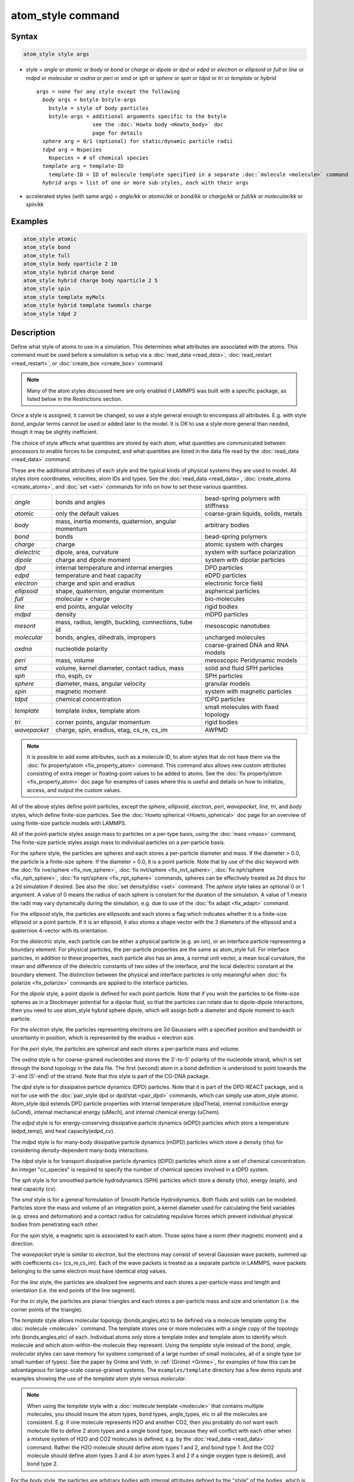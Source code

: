 .. index:: atom_style

atom_style command
==================

Syntax
""""""

.. code-block:: LAMMPS

   atom_style style args

* style = *angle* or *atomic* or *body* or *bond* or *charge* or *dipole* or  *dpd* or *edpd* or *electron* or *ellipsoid* or *full* or *line* or *mdpd* or *molecular* or *oxdna* or *peri* or *smd* or *sph* or *sphere* or *spin* or *tdpd* or *tri* or *template* or *hybrid*

  .. parsed-literal::

       args = none for any style except the following
         *body* args = bstyle bstyle-args
           bstyle = style of body particles
           bstyle-args = additional arguments specific to the bstyle
                         see the :doc:`Howto body <Howto_body>` doc
                         page for details
         *sphere* arg = 0/1 (optional) for static/dynamic particle radii
         *tdpd* arg = Nspecies
           Nspecies = # of chemical species
         *template* arg = template-ID
           template-ID = ID of molecule template specified in a separate :doc:`molecule <molecule>` command
         *hybrid* args = list of one or more sub-styles, each with their args

* accelerated styles (with same args) = *angle/kk* or *atomic/kk* or *bond/kk* or *charge/kk* or *full/kk* or *molecular/kk* or *spin/kk*

Examples
""""""""

.. code-block:: LAMMPS

   atom_style atomic
   atom_style bond
   atom_style full
   atom_style body nparticle 2 10
   atom_style hybrid charge bond
   atom_style hybrid charge body nparticle 2 5
   atom_style spin
   atom_style template myMols
   atom_style hybrid template twomols charge
   atom_style tdpd 2

Description
"""""""""""

Define what style of atoms to use in a simulation.  This determines
what attributes are associated with the atoms.  This command must be
used before a simulation is setup via a :doc:`read_data <read_data>`,
:doc:`read_restart <read_restart>`, or :doc:`create_box <create_box>`
command.

.. note::

   Many of the atom styles discussed here are only enabled if
   LAMMPS was built with a specific package, as listed below in the
   Restrictions section.

Once a style is assigned, it cannot be changed, so use a style general
enough to encompass all attributes.  E.g. with style *bond*\ , angular
terms cannot be used or added later to the model.  It is OK to use a
style more general than needed, though it may be slightly inefficient.

The choice of style affects what quantities are stored by each atom,
what quantities are communicated between processors to enable forces
to be computed, and what quantities are listed in the data file read
by the :doc:`read_data <read_data>` command.

These are the additional attributes of each style and the typical
kinds of physical systems they are used to model.  All styles store
coordinates, velocities, atom IDs and types.  See the
:doc:`read_data <read_data>`, :doc:`create_atoms <create_atoms>`, and
:doc:`set <set>` commands for info on how to set these various
quantities.

+--------------+-----------------------------------------------------+--------------------------------------+
| *angle*      | bonds and angles                                    | bead-spring polymers with stiffness  |
+--------------+-----------------------------------------------------+--------------------------------------+
| *atomic*     | only the default values                             | coarse-grain liquids, solids, metals |
+--------------+-----------------------------------------------------+--------------------------------------+
| *body*       | mass, inertia moments, quaternion, angular momentum | arbitrary bodies                     |
+--------------+-----------------------------------------------------+--------------------------------------+
| *bond*       | bonds                                               | bead-spring polymers                 |
+--------------+-----------------------------------------------------+--------------------------------------+
| *charge*     | charge                                              | atomic system with charges           |
+--------------+-----------------------------------------------------+--------------------------------------+
| *dielectric* | dipole, area, curvature                             | system with surface polarization     |
+--------------+-----------------------------------------------------+--------------------------------------+
| *dipole*     | charge and dipole moment                            | system with dipolar particles        |
+--------------+-----------------------------------------------------+--------------------------------------+
| *dpd*        | internal temperature and internal energies          | DPD particles                        |
+--------------+-----------------------------------------------------+--------------------------------------+
| *edpd*       | temperature and heat capacity                       | eDPD particles                       |
+--------------+-----------------------------------------------------+--------------------------------------+
| *electron*   | charge and spin and eradius                         | electronic force field               |
+--------------+-----------------------------------------------------+--------------------------------------+
| *ellipsoid*  | shape, quaternion, angular momentum                 | aspherical particles                 |
+--------------+-----------------------------------------------------+--------------------------------------+
| *full*       | molecular + charge                                  | bio-molecules                        |
+--------------+-----------------------------------------------------+--------------------------------------+
| *line*       | end points, angular velocity                        | rigid bodies                         |
+--------------+-----------------------------------------------------+--------------------------------------+
| *mdpd*       | density                                             | mDPD particles                       |
+--------------+-----------------------------------------------------+--------------------------------------+
| *mesont*     | mass, radius, length, buckling, connections, tube id| mesoscopic nanotubes                 |
+--------------+-----------------------------------------------------+--------------------------------------+
| *molecular*  | bonds, angles, dihedrals, impropers                 | uncharged molecules                  |
+--------------+-----------------------------------------------------+--------------------------------------+
| *oxdna*      | nucleotide polarity                                 | coarse-grained DNA and RNA models    |
+--------------+-----------------------------------------------------+--------------------------------------+
| *peri*       | mass, volume                                        | mesoscopic Peridynamic models        |
+--------------+-----------------------------------------------------+--------------------------------------+
| *smd*        | volume, kernel diameter, contact radius, mass       | solid and fluid SPH particles        |
+--------------+-----------------------------------------------------+--------------------------------------+
| *sph*        | rho, esph, cv                                       | SPH particles                        |
+--------------+-----------------------------------------------------+--------------------------------------+
| *sphere*     | diameter, mass, angular velocity                    | granular models                      |
+--------------+-----------------------------------------------------+--------------------------------------+
| *spin*       | magnetic moment                                     | system with magnetic particles       |
+--------------+-----------------------------------------------------+--------------------------------------+
| *tdpd*       | chemical concentration                              | tDPD particles                       |
+--------------+-----------------------------------------------------+--------------------------------------+
| *template*   | template index, template atom                       | small molecules with fixed topology  |
+--------------+-----------------------------------------------------+--------------------------------------+
| *tri*        | corner points, angular momentum                     | rigid bodies                         |
+--------------+-----------------------------------------------------+--------------------------------------+
| *wavepacket* | charge, spin, eradius, etag, cs_re, cs_im           | AWPMD                                |
+--------------+-----------------------------------------------------+--------------------------------------+

.. note::

   It is possible to add some attributes, such as a molecule ID, to
   atom styles that do not have them via the :doc:`fix property/atom <fix_property_atom>` command.  This command also
   allows new custom attributes consisting of extra integer or
   floating-point values to be added to atoms.  See the :doc:`fix property/atom <fix_property_atom>` doc page for examples of cases
   where this is useful and details on how to initialize, access, and
   output the custom values.

All of the above styles define point particles, except the *sphere*\ ,
*ellipsoid*\ , *electron*\ , *peri*\ , *wavepacket*\ , *line*\ , *tri*\ , and
*body* styles, which define finite-size particles.  See the :doc:`Howto spherical <Howto_spherical>` doc page for an overview of using
finite-size particle models with LAMMPS.

All of the point-particle styles assign mass to particles on a
per-type basis, using the :doc:`mass <mass>` command, The finite-size
particle styles assign mass to individual particles on a per-particle
basis.

For the *sphere* style, the particles are spheres and each stores a
per-particle diameter and mass.  If the diameter > 0.0, the particle
is a finite-size sphere.  If the diameter = 0.0, it is a point
particle.  Note that by use of the *disc* keyword with the :doc:`fix
nve/sphere <fix_nve_sphere>`, :doc:`fix nvt/sphere <fix_nvt_sphere>`,
:doc:`fix nph/sphere <fix_nph_sphere>`, :doc:`fix npt/sphere
<fix_npt_sphere>` commands, spheres can be effectively treated as 2d
discs for a 2d simulation if desired.  See also the :doc:`set
density/disc <set>` command.  The *sphere* style takes an optional 0
or 1 argument.  A value of 0 means the radius of each sphere is
constant for the duration of the simulation.  A value of 1 means the
radii may vary dynamically during the simulation, e.g. due to use of
the :doc:`fix adapt <fix_adapt>` command.

For the *ellipsoid* style, the particles are ellipsoids and each
stores a flag which indicates whether it is a finite-size ellipsoid or
a point particle.  If it is an ellipsoid, it also stores a shape
vector with the 3 diameters of the ellipsoid and a quaternion 4-vector
with its orientation.

For the *dielectric* style, each particle can be either a physical
particle (e.g. an ion), or an interface particle representing a boundary
element. For physical particles, the per-particle properties are
the same as atom_style full.  For interface particles, in addition to
these properties, each particle also has an area, a normal unit vector,
a mean local curvature, the mean and difference of the dielectric constants
of two sides of the interface, and the local dielectric constant at the
boundary element.  The distinction between the physical and interface
particles is only meaningful when :doc:`fix polarize <fix_polarize>`
commands are applied to the interface particles.

For the *dipole* style, a point dipole is defined for each point
particle.  Note that if you wish the particles to be finite-size
spheres as in a Stockmayer potential for a dipolar fluid, so that the
particles can rotate due to dipole-dipole interactions, then you need
to use atom_style hybrid sphere dipole, which will assign both a
diameter and dipole moment to each particle.

For the *electron* style, the particles representing electrons are 3d
Gaussians with a specified position and bandwidth or uncertainty in
position, which is represented by the eradius = electron size.

For the *peri* style, the particles are spherical and each stores a
per-particle mass and volume.

The *oxdna* style is for coarse-grained nucleotides and stores the
3'-to-5' polarity of the nucleotide strand, which is set through
the bond topology in the data file. The first (second) atom in a
bond definition is understood to point towards the 3'-end (5'-end)
of the strand. Note that this style is part of the CG-DNA package.

The *dpd* style is for dissipative particle dynamics (DPD) particles.
Note that it is part of the DPD-REACT package, and is not for use with
the :doc:`pair_style dpd or dpd/stat <pair_dpd>` commands, which can
simply use atom_style atomic.  Atom_style dpd extends DPD particle
properties with internal temperature (dpdTheta), internal conductive
energy (uCond), internal mechanical energy (uMech), and internal
chemical energy (uChem).

The *edpd* style is for energy-conserving dissipative particle
dynamics (eDPD) particles which store a temperature (edpd_temp), and
heat capacity(edpd_cv).

The *mdpd* style is for many-body dissipative particle dynamics (mDPD)
particles which store a density (rho) for considering
density-dependent many-body interactions.

The *tdpd* style is for transport dissipative particle dynamics (tDPD)
particles which store a set of chemical concentration. An integer
"cc_species" is required to specify the number of chemical species
involved in a tDPD system.

The *sph* style is for smoothed particle hydrodynamics (SPH)
particles which store a density (rho), energy (esph), and heat capacity
(cv).

The *smd* style is for a general formulation of Smooth Particle
Hydrodynamics.  Both fluids and solids can be modeled.  Particles
store the mass and volume of an integration point, a kernel diameter
used for calculating the field variables (e.g. stress and deformation)
and a contact radius for calculating repulsive forces which prevent
individual physical bodies from penetrating each other.

For the *spin* style, a magnetic spin is associated to each atom.
Those spins have a norm (their magnetic moment) and a direction.

The *wavepacket* style is similar to *electron*\ , but the electrons may
consist of several Gaussian wave packets, summed up with coefficients
cs= (cs_re,cs_im).  Each of the wave packets is treated as a separate
particle in LAMMPS, wave packets belonging to the same electron must
have identical *etag* values.

For the *line* style, the particles are idealized line segments and
each stores a per-particle mass and length and orientation (i.e. the
end points of the line segment).

For the *tri* style, the particles are planar triangles and each
stores a per-particle mass and size and orientation (i.e. the corner
points of the triangle).

The *template* style allows molecular topology (bonds,angles,etc) to be
defined via a molecule template using the :doc:`molecule <molecule>`
command.  The template stores one or more molecules with a single copy
of the topology info (bonds,angles,etc) of each.  Individual atoms
only store a template index and template atom to identify which
molecule and which atom-within-the-molecule they represent.  Using the
*template* style instead of the *bond*\ , *angle*\ , *molecular* styles
can save memory for systems comprised of a large number of small
molecules, all of a single type (or small number of types).  See the
paper by Grime and Voth, in :ref:`(Grime) <Grime>`, for examples of how this
can be advantageous for large-scale coarse-grained systems.
The ``examples/template`` directory has a few demo inputs and examples
showing the use of the *template* atom style versus *molecular*.

.. note::

   When using the *template* style with a :doc:`molecule template <molecule>` that contains multiple molecules, you should
   insure the atom types, bond types, angle_types, etc in all the
   molecules are consistent.  E.g. if one molecule represents H2O and
   another CO2, then you probably do not want each molecule file to
   define 2 atom types and a single bond type, because they will conflict
   with each other when a mixture system of H2O and CO2 molecules is
   defined, e.g. by the :doc:`read_data <read_data>` command.  Rather the
   H2O molecule should define atom types 1 and 2, and bond type 1.  And
   the CO2 molecule should define atom types 3 and 4 (or atom types 3 and
   2 if a single oxygen type is desired), and bond type 2.

For the *body* style, the particles are arbitrary bodies with internal
attributes defined by the "style" of the bodies, which is specified by
the *bstyle* argument.  Body particles can represent complex entities,
such as surface meshes of discrete points, collections of
sub-particles, deformable objects, etc.

The :doc:`Howto body <Howto_body>` doc page describes the body styles
LAMMPS currently supports, and provides more details as to the kind of
body particles they represent.  For all styles, each body particle
stores moments of inertia and a quaternion 4-vector, so that its
orientation and position can be time integrated due to forces and
torques.

Note that there may be additional arguments required along with the
*bstyle* specification, in the atom_style body command.  These
arguments are described on the :doc:`Howto body <Howto_body>` doc page.

----------

Typically, simulations require only a single (non-hybrid) atom style.
If some atoms in the simulation do not have all the properties defined
by a particular style, use the simplest style that defines all the
needed properties by any atom.  For example, if some atoms in a
simulation are charged, but others are not, use the *charge* style.
If some atoms have bonds, but others do not, use the *bond* style.

The only scenario where the *hybrid* style is needed is if there is no
single style which defines all needed properties of all atoms.  For
example, as mentioned above, if you want dipolar particles which will
rotate due to torque, you need to use "atom_style hybrid sphere
dipole".  When a hybrid style is used, atoms store and communicate the
union of all quantities implied by the individual styles.

When using the *hybrid* style, you cannot combine the *template* style
with another molecular style that stores bond,angle,etc info on a
per-atom basis.

LAMMPS can be extended with new atom styles as well as new body
styles; see the :doc:`Modify <Modify>` doc page.

----------

Styles with a *kk* suffix are functionally the same as the
corresponding style without the suffix.  They have been optimized to
run faster, depending on your available hardware, as discussed in on
the :doc:`Speed packages <Speed_packages>` doc page.  The accelerated
styles take the same arguments and should produce the same results,
except for round-off and precision issues.

Note that other acceleration packages in LAMMPS, specifically the GPU,
INTEL, OPENMP, and OPT packages do not use accelerated atom
styles.

The accelerated styles are part of the KOKKOS package.  They are only
enabled if LAMMPS was built with those packages.  See the :doc:`Build
package <Build_package>` doc page for more info.

You can specify the accelerated styles explicitly in your input script
by including their suffix, or you can use the :doc:`-suffix command-line
switch <Run_options>` when you invoke LAMMPS, or you can use the
:doc:`suffix <suffix>` command in your input script.

See the :doc:`Speed packages <Speed_packages>` doc page for more
instructions on how to use the accelerated styles effectively.

Restrictions
""""""""""""

This command cannot be used after the simulation box is defined by a
:doc:`read_data <read_data>` or :doc:`create_box <create_box>` command.

Many of the styles listed above are only enabled if LAMMPS was built
with a specific package, as listed below.  See the :doc:`Build package
<Build_package>` doc page for more info.

The *angle*\ , *bond*\ , *full*\ , *molecular*\ , and *template* styles are
part of the MOLECULE package.

The *line* and *tri* styles are part of the ASPHERE package.

The *body* style is part of the BODY package.

The *dipole* style is part of the DIPOLE package.

The *peri* style is part of the PERI package for Peridynamics.

The *oxdna* style is part of the CG-DNA package for coarse-grained simulation of DNA and RNA.

The *electron* style is part of the EFF package for :doc:`electronic force fields <pair_eff>`.

The *dpd* style is part of the DPD-REACT package for dissipative
particle dynamics (DPD).

The *edpd*\ , *mdpd*\ , and *tdpd* styles are part of the DPD-MESO package
for energy-conserving dissipative particle dynamics (eDPD), many-body
dissipative particle dynamics (mDPD), and transport dissipative particle
dynamics (tDPD), respectively.

The *sph* style is part of the SPH package for smoothed particle
hydrodynamics (SPH).  See `this PDF guide <PDF/SPH_LAMMPS_userguide.pdf>`_ to using SPH in LAMMPS.

The *mesont* style is part of the MESONT package.

The *spin* style is part of the SPIN package.

The *wavepacket* style is part of the AWPMD package for the
:doc:`antisymmetrized wave packet MD method <pair_awpmd>`.

Related commands
""""""""""""""""

:doc:`read_data <read_data>`, :doc:`pair_style <pair_style>`

Default
"""""""

The default atom style is atomic.  If atom_style sphere is used its
default argument is 0.

----------

.. _Grime:

**(Grime)** Grime and Voth, to appear in J Chem Theory & Computation
(2014).
